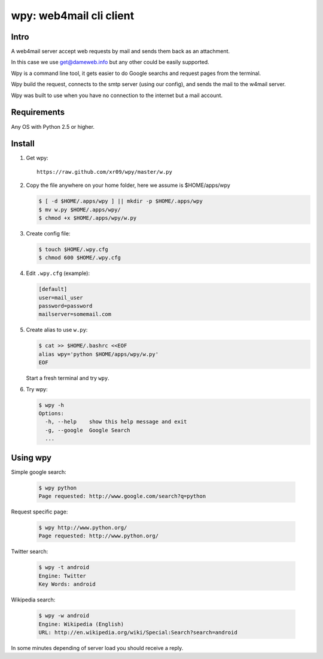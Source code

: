=========================
wpy: web4mail cli client
=========================

Intro
============

A web4mail server accept web requests by mail and 
sends them back as an attachment.

In this case we use get@dameweb.info but any other could 
be easily supported.


Wpy is a command line tool, it gets easier to do 
Google searchs and request pages from the terminal.

Wpy build the request, connects to the smtp server
(using our config), and sends the mail to the w4mail server.

Wpy was built to use when you have no connection to the internet but a mail account.

Requirements
==============

Any OS with Python 2.5 or higher.

Install
===========

1. Get wpy: ::
   
     https://raw.github.com/xr09/wpy/master/w.py

2. Copy the file anywhere on your home folder, 
   here we assume is $HOME/apps/wpy
   
   .. code-block:: bash

     $ [ -d $HOME/.apps/wpy ] || mkdir -p $HOME/.apps/wpy
     $ mv w.py $HOME/.apps/wpy/
     $ chmod +x $HOME/.apps/wpy/w.py

3. Create config file:
   
   .. code-block:: bash
     
     $ touch $HOME/.wpy.cfg
     $ chmod 600 $HOME/.wpy.cfg

4. Edit ``.wpy.cfg`` (example):

   .. code-block:: ini

     [default]
     user=mail_user
     password=password
     mailserver=somemail.com

5. Create alias to use ``w.py``:

   .. code-block:: bash

     $ cat >> $HOME/.bashrc <<EOF
     alias wpy='python $HOME/apps/wpy/w.py'
     EOF

   Start a fresh terminal and try ``wpy``.

6. Try wpy:

   .. code-block:: bash
     
     $ wpy -h
     Options:
       -h, --help    show this help message and exit
       -g, --google  Google Search
       ...

Using wpy
==========

Simple google search:

   .. code-block:: bash
     
     $ wpy python
     Page requested: http://www.google.com/search?q=python

Request specific page:

   .. code-block:: bash
     
     $ wpy http://www.python.org/
     Page requested: http://www.python.org/

Twitter search:

   .. code-block:: bash
     
     $ wpy -t android
     Engine: Twitter
     Key Words: android

Wikipedia search:

   .. code-block:: bash
     
     $ wpy -w android
     Engine: Wikipedia (English)
     URL: http://en.wikipedia.org/wiki/Special:Search?search=android


In some minutes depending of server load you should receive a reply.
